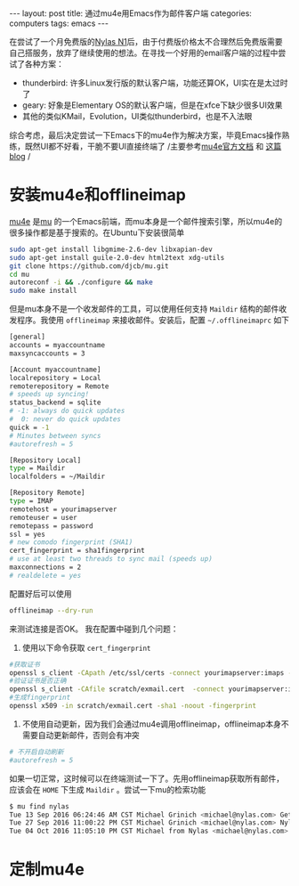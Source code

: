 #+STARTUP: showall indent
#+STARTUP: hidestars
#+BEGIN_HTML
---
layout: post
title: 通过mu4e用Emacs作为邮件客户端
categories: computers
tags: emacs
---
#+END_HTML

在尝试了一个月免费版的[[http://nylas.com][Nylas N1]]后，由于付费版价格太不合理然后免费版需要自己搭服务，放弃了继续使用的想法。在寻找一个好用的email客户端的过程中尝试了各种方案：
+ thunderbird: 许多Linux发行版的默认客户端，功能还算OK，UI实在是太过时了
+ geary: 好象是Elementary OS的默认客户端，但是在xfce下缺少很多UI效果
+ 其他的类似KMail，Evolution，UI类似thunderbird，也是不入法眼
综合考虑，最后决定尝试一下Emacs下的mu4e作为解决方案，毕竟Emacs操作熟练，既然UI都不好看，干脆不要UI直接终端了
/主要参考[[https://www.djcbsoftware.nl/code/mu/mu4e/index.html#SEC_Contents][mu4e官方文档]] 和 [[https://vxlabs.com/2014/06/06/configuring-emacs-mu4e-with-nullmailer-offlineimap-and-multiple-identities/][这篇blog]] /
* 安装mu4e和offlineimap
[[https://www.djcbsoftware.nl/code/mu/mu4e/index.html#SEC_Contents][mu4e]] 是[[http://www.djcbsoftware.nl/code/mu/][mu]] 的一个Emacs前端，而mu本身是一个邮件搜索引擎，所以mu4e的很多操作都是基于搜索的。在Ubuntu下安装很简单
#+BEGIN_SRC sh
sudo apt-get install libgmime-2.6-dev libxapian-dev
sudo apt-get install guile-2.0-dev html2text xdg-utils
git clone https://github.com/djcb/mu.git
cd mu
autoreconf -i && ./configure && make
sudo make install
#+END_SRC
但是mu本身不是一个收发邮件的工具，可以使用任何支持 =Maildir= 结构的邮件收发程序。我使用 =offlineimap= 来接收邮件。安装后，配置 =~/.offlineimaprc= 如下
#+BEGIN_SRC sh
[general]
accounts = myaccountname
maxsyncaccounts = 3
 
[Account myaccountname]
localrepository = Local
remoterepository = Remote
# speeds up syncing!
status_backend = sqlite
# -1: always do quick updates
#  0: never do quick updates
quick = -1
# Minutes between syncs
#autorefresh = 5

[Repository Local]
type = Maildir
localfolders = ~/Maildir
 
[Repository Remote]
type = IMAP
remotehost = yourimapserver
remoteuser = user
remotepass = password
ssl = yes
# new comodo fingerprint (SHA1)
cert_fingerprint = sha1fingerprint
# use at least two threads to sync mail (speeds up)
maxconnections = 2
# realdelete = yes
#+END_SRC

配置好后可以使用
#+BEGIN_SRC sh
offlineimap --dry-run
#+END_SRC
来测试连接是否OK。
我在配置中碰到几个问题：
1. 使用以下命令获取 =cert_fingerprint=
#+BEGIN_SRC sh
#获取证书
openssl s_client -CApath /etc/ssl/certs -connect yourimapserver:imaps -showcerts | perl -ne 'print if /BEGIN/../END/; print STDERR if /return/' > scratch/exmail.cert
#验证证书是否正确
openssl s_client -CAfile scratch/exmail.cert  -connect yourimapserver:imaps 2>&1 </dev/null
#生成fingerprint
openssl x509 -in scratch/exmail.cert -sha1 -noout -fingerprint
#+END_SRC
2. 不使用自动更新，因为我们会通过mu4e调用offlineimap，offlineimap本身不需要自动更新邮件，否则会有冲突
#+BEGIN_SRC sh
# 不开启自动刷新
#autorefresh = 5
#+END_SRC

如果一切正常，这时候可以在终端测试一下了。先用offlineimap获取所有邮件，应该会在 =HOME= 下生成 =Maildir= 。尝试一下mu的检索功能
#+BEGIN_SRC sh
$ mu find nylas
Tue 13 Sep 2016 06:24:46 AM CST Michael Grinich <michael@nylas.com> Get 3 months of free Nylas Pro by helping us test a new feature
Tue 27 Sep 2016 11:00:22 PM CST Michael Grinich <michael@nylas.com> Nylas N1 now integrates with Salesforce
Tue 04 Oct 2016 11:05:10 PM CST Michael from Nylas <michael@nylas.com> Inline images and thread sharing are here!
#+END_SRC

* 定制mu4e
